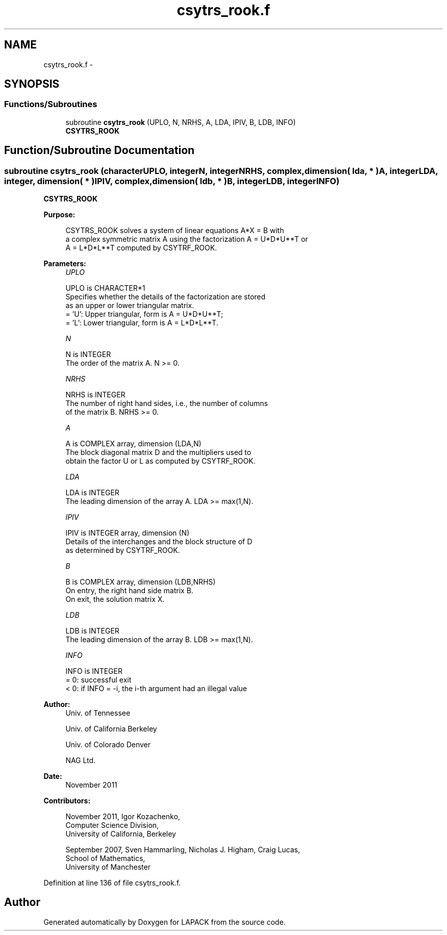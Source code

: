 .TH "csytrs_rook.f" 3 "Sat Nov 16 2013" "Version 3.4.2" "LAPACK" \" -*- nroff -*-
.ad l
.nh
.SH NAME
csytrs_rook.f \- 
.SH SYNOPSIS
.br
.PP
.SS "Functions/Subroutines"

.in +1c
.ti -1c
.RI "subroutine \fBcsytrs_rook\fP (UPLO, N, NRHS, A, LDA, IPIV, B, LDB, INFO)"
.br
.RI "\fI\fBCSYTRS_ROOK\fP \fP"
.in -1c
.SH "Function/Subroutine Documentation"
.PP 
.SS "subroutine csytrs_rook (characterUPLO, integerN, integerNRHS, complex, dimension( lda, * )A, integerLDA, integer, dimension( * )IPIV, complex, dimension( ldb, * )B, integerLDB, integerINFO)"

.PP
\fBCSYTRS_ROOK\fP  
.PP
\fBPurpose: \fP
.RS 4

.PP
.nf
 CSYTRS_ROOK solves a system of linear equations A*X = B with
 a complex symmetric matrix A using the factorization A = U*D*U**T or
 A = L*D*L**T computed by CSYTRF_ROOK.
.fi
.PP
 
.RE
.PP
\fBParameters:\fP
.RS 4
\fIUPLO\fP 
.PP
.nf
          UPLO is CHARACTER*1
          Specifies whether the details of the factorization are stored
          as an upper or lower triangular matrix.
          = 'U':  Upper triangular, form is A = U*D*U**T;
          = 'L':  Lower triangular, form is A = L*D*L**T.
.fi
.PP
.br
\fIN\fP 
.PP
.nf
          N is INTEGER
          The order of the matrix A.  N >= 0.
.fi
.PP
.br
\fINRHS\fP 
.PP
.nf
          NRHS is INTEGER
          The number of right hand sides, i.e., the number of columns
          of the matrix B.  NRHS >= 0.
.fi
.PP
.br
\fIA\fP 
.PP
.nf
          A is COMPLEX array, dimension (LDA,N)
          The block diagonal matrix D and the multipliers used to
          obtain the factor U or L as computed by CSYTRF_ROOK.
.fi
.PP
.br
\fILDA\fP 
.PP
.nf
          LDA is INTEGER
          The leading dimension of the array A.  LDA >= max(1,N).
.fi
.PP
.br
\fIIPIV\fP 
.PP
.nf
          IPIV is INTEGER array, dimension (N)
          Details of the interchanges and the block structure of D
          as determined by CSYTRF_ROOK.
.fi
.PP
.br
\fIB\fP 
.PP
.nf
          B is COMPLEX array, dimension (LDB,NRHS)
          On entry, the right hand side matrix B.
          On exit, the solution matrix X.
.fi
.PP
.br
\fILDB\fP 
.PP
.nf
          LDB is INTEGER
          The leading dimension of the array B.  LDB >= max(1,N).
.fi
.PP
.br
\fIINFO\fP 
.PP
.nf
          INFO is INTEGER
          = 0:  successful exit
          < 0:  if INFO = -i, the i-th argument had an illegal value
.fi
.PP
 
.RE
.PP
\fBAuthor:\fP
.RS 4
Univ\&. of Tennessee 
.PP
Univ\&. of California Berkeley 
.PP
Univ\&. of Colorado Denver 
.PP
NAG Ltd\&. 
.RE
.PP
\fBDate:\fP
.RS 4
November 2011 
.RE
.PP
\fBContributors: \fP
.RS 4

.PP
.nf
   November 2011, Igor Kozachenko,
                  Computer Science Division,
                  University of California, Berkeley

  September 2007, Sven Hammarling, Nicholas J. Higham, Craig Lucas,
                  School of Mathematics,
                  University of Manchester
.fi
.PP
 
.RE
.PP

.PP
Definition at line 136 of file csytrs_rook\&.f\&.
.SH "Author"
.PP 
Generated automatically by Doxygen for LAPACK from the source code\&.
